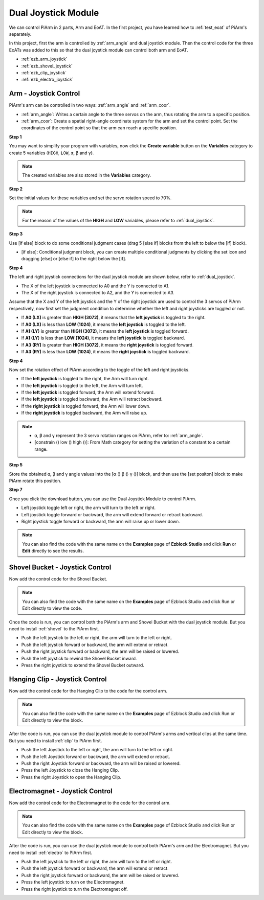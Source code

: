 Dual Joystick Module
=======================

We can control PiArm in 2 parts, Arm and EoAT. In the first project, you have learned how to :ref:`test_eoat` of PiArm's separately.


In this project, first the arm is controlled by :ref:`arm_angle` and dual joystick module. Then the control code for the three EoATs was added to this so that the dual joystick module can control both arm and EoAT.


* :ref:`ezb_arm_joystick`
* :ref:`ezb_shovel_joystick`
* :ref:`ezb_clip_joystick`
* :ref:`ezb_electro_joystick`

.. image:: img/joystick_control.jpg
    :width: 500
    :align: center


.. _ezb_arm_joystick:


Arm - Joystick Control
--------------------------

PiArm's arm can be controlled in two ways: :ref:`arm_angle` and :ref:`arm_coor`.

* :ref:`arm_angle`: Writes a certain angle to the three servos on the arm, thus rotating the arm to a specific position.
* :ref:`arm_coor`: Create a spatial right-angle coordinate system for the arm and set the control point. Set the coordinates of the control point so that the arm can reach a specific position.


**Step 1** 

You may want to simplify your program with variables, now click the **Create variable** button on the **Variables** category to create 5 variables (``HIGH``, ``LOW``, ``α``, ``β`` and ``γ``).

.. note::

    The created variables are also stored in the **Variables** category.

.. image:: img/sp210512_114916.png

**Step 2** 

Set the initial values for these variables and set the servo rotation speed to 70%.

.. note::

    For the reason of the values of the **HIGH** and **LOW** variables, please refer to :ref:`dual_joystick`.

.. image:: img/joystick6.png

**Step 3** 

Use [if else] block to do some conditional judgment cases (drag 5 [else if] blocks from the left to below the [if] block).

* [if else]: Conditional judgment block, you can create multiple conditional judgments by clicking the set icon and dragging [else] or [else if] to the right below the [if].

.. image:: img/joy1.png

**Step 4** 

The left and right joystick connections for the dual joystick module are shown below, refer to :ref:`dual_joystick`.

* The X of the left joystick is connected to A0 and the Y is connected to A1.
* The X of the right joystick is connected to A2, and the Y is connected to A3.


Assume that the X and Y of the left joystick and the Y of the right joystick are used to control the 3 servos of PiArm respectively, now first set the judgment condition to determine whether the left and right joysticks are toggled or not.

.. image:: img/joystick.png
    :width: 400
    :align: center

* If **A0 (LX)** is greater than **HIGH (3072)**, it means that the **left joystick** is toggled to the right.
* If **A0 (LX)** is less than **LOW (1024)**, it means the **left joystick** is toggled to the left.
* If **A1 (LY)** is greater than **HIGH (3072)**, it means the **left joystick** is toggled forward.
* If **A1 (LY)** is less than **LOW (1024)**, it means the **left joystick** is toggled backward.
* If **A3 (RY)** is greater than **HIGH (3072)**, it means the **right joystick** is toggled forward.
* If **A3 (RY)** is less than **LOW (1024)**, it means the **right joystick** is toggled backward.

.. image:: img/joystick62.png

**Step 4** 

Now set the rotation effect of PiArm according to the toggle of the left and right joysticks.

* If the **left joystick** is toggled to the right, the Arm will turn right.
* If the **left joystick** is toggled to the left, the Arm will turn left.
* If the **left joystick** is toggled forward, the Arm will extend forward.
* If the **left joystick** is toggled backward, the Arm will retract backward.
* If the **right joystick** is toggled forward, the Arm will lower down.
* If the **right joystick** is toggled backward, the Arm will raise up.

.. note::

    * ``α``, ``β`` and ``γ`` represent the 3 servo rotation ranges on PiArm, refer to: :ref:`arm_angle`.
    * [constrain () low () high ()]: From Math category for setting the variation of a constant to a certain range.

.. image:: img/joystick63.png


**Step 5** 

Store the obtained ``α``, ``β`` and ``γ`` angle values into the [α () β () γ ()] block, and then use the [set positon] block to make PiArm rotate this position.


.. image:: img/joystick65.png

**Step 7** 

Once you click the download button, you can use the Dual Joystick Module to control PiArm.

* Left joystick toggle left or right, the arm will turn to the left or right.
* Left joystick toggle forward or backward, the arm will extend forward or retract backward.
* Right joystick toggle forward or backward, the arm will raise up or lower down.

.. note::

    You can also find the code with the same name on the **Examples** page of **Ezblock Studio** and click **Run** or **Edit** directly to see the results.

.. image:: img/joystick6.png

.. image:: img/joystick7.png

.. _ezb_shovel_joystick:

Shovel Bucket - Joystick Control
----------------------------------------

Now add the control code for the Shovel Bucket.

.. note::

    You can also find the code with the same name on the **Examples** page of Ezblock Studio and click Run or Edit directly to view the code.

.. image:: img/shovel_joystick.png
    :width: 800

Once the code is run, you can control both the PiArm's arm and Shovel Bucket with the dual joystick module. But you need to install :ref:`shovel` to the PiArm first.

* Push the left joystick to the left or right, the arm will turn to the left or right.
* Push the left joystick forward or backward, the arm will extend or retract.
* Push the right joystick forward or backward, the arm will be raised or lowered.
* Push the left joystick to rewind the Shovel Bucket inward.
* Press the right joystick to extend the Shovel Bucket outward.


.. _ezb_clip_joystick:

Hanging Clip - Joystick Control
--------------------------------------------

Now add the control code for the Hanging Clip to the code for the control arm.

.. note::

    You can also find the code with the same name on the **Examples** page of Ezblock Studio and click Run or Edit directly to view the block.

.. image:: img/clip_joystick.png
    :width: 800


After the code is run, you can use the dual joystick module to control PiArm's arms and vertical clips at the same time. But you need to install :ref:`clip` to PiArm first.

* Push the left Joystick to the left or right, the arm will turn to the left or right.
* Push the left Joystick forward or backward, the arm will extend or retract.
* Push the right Joystick forward or backward, the arm will be raised or lowered.
* Press the left Joystick to close the Hanging Clip.
* Press the right Joystick to open the Hanging Clip.

.. _ezb_electro_joystick:

Electromagnet - Joystick Control
--------------------------------------

Now add the control code for the Electromagnet to the code for the control arm.

.. note::

    You can also find the code with the same name on the **Examples** page of Ezblock Studio and click Run or Edit directly to view the block.

.. image:: img/electro_joystick.png
    :width: 800

After the code is run, you can use the dual joystick module to control both PiArm's arm and the Electromagnet. But you need to install :ref:`electro` to PiArm first.

* Push the left joystick to the left or right, the arm will turn to the left or right.
* Push the left joystick forward or backward, the arm will extend or retract.
* Push the right joystick forward or backward, the arm will be raised or lowered.
* Press the left joystick to turn on the Electromagnet.
* Press the right joystick to turn the Electromagnet off.


